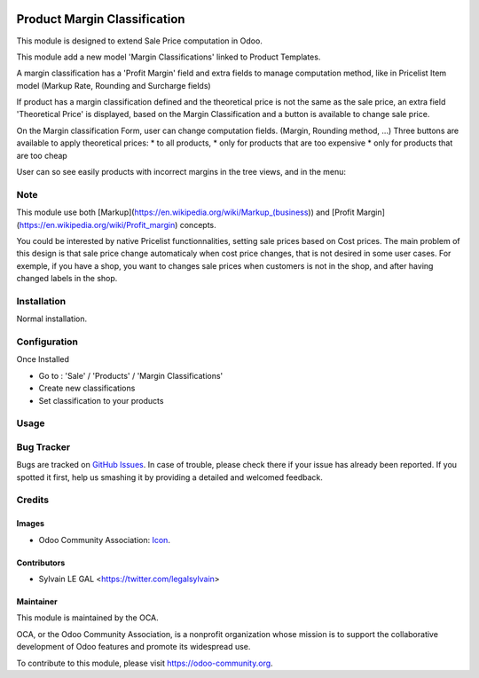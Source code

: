 .. image:: https://img.shields.io/badge/licence-AGPL--3-blue.svg
   :target: http://www.gnu.org/licenses/agpl-3.0-standalone.html
   :alt: License: AGPL-3


=============================
Product Margin Classification
=============================

This module is designed to extend Sale Price computation in Odoo.

This module add a new model 'Margin Classifications' linked to Product Templates.

A margin classification has a 'Profit Margin' field and extra fields to manage
computation method, like in Pricelist Item model (Markup Rate, Rounding and Surcharge fields)

If product has a margin classification defined and the theoretical price is
not the same as the sale price, an extra field 'Theoretical Price' is
displayed, based on the Margin Classification and a button is available to
change sale price.

.. image:: /product_margin_classification/static/description/product_template_form.png

On the Margin classification Form, user can change computation fields.
(Margin, Rounding method, ...) 
Three buttons are available to apply theoretical prices:
* to all products, 
* only for products that are too expensive
* only for products that are too cheap

.. image:: /product_margin_classification/static/description/margin_classification_form.png

User can so see easily products with incorrect margins in the tree views, and in the menu:

.. image:: /product_margin_classification/static/description/margin_classification_tree.png

Note
====

This module use both [Markup](https://en.wikipedia.org/wiki/Markup_(business))
and [Profit Margin](https://en.wikipedia.org/wiki/Profit_margin) concepts.

You could be interested by native Pricelist functionnalities, setting sale
prices based on Cost prices. The main problem of this design is that sale price
change automaticaly when cost price changes, that is not desired in some user
cases. For exemple, if you have a shop, you want to changes sale prices when
customers is not in the shop, and after having changed labels in the shop.


Installation
============

Normal installation.

Configuration
=============

Once Installed

* Go to : 'Sale' / 'Products' / 'Margin Classifications'
* Create new classifications
* Set classification to your products

Usage
=====

.. image:: https://odoo-community.org/website/image/ir.attachment/5784_f2813bd/datas
   :alt: Try me on Runbot
   :target: https://runbot.odoo-community.org/runbot/167/8.0

Bug Tracker
===========

Bugs are tracked on `GitHub Issues
<https://github.com/OCA/sale-workflow/issues>`_. In case of trouble, please
check there if your issue has already been reported. If you spotted it first,
help us smashing it by providing a detailed and welcomed feedback.


Credits
=======

Images
------

* Odoo Community Association: `Icon <https://github.com/OCA/maintainer-tools/blob/master/template/module/static/description/icon.svg>`_.


Contributors
------------

* Sylvain LE GAL <https://twitter.com/legalsylvain>

Maintainer
----------

.. image:: https://odoo-community.org/logo.png
   :alt: Odoo Community Association
   :target: https://odoo-community.org

This module is maintained by the OCA.

OCA, or the Odoo Community Association, is a nonprofit organization whose
mission is to support the collaborative development of Odoo features and
promote its widespread use.

To contribute to this module, please visit https://odoo-community.org.
